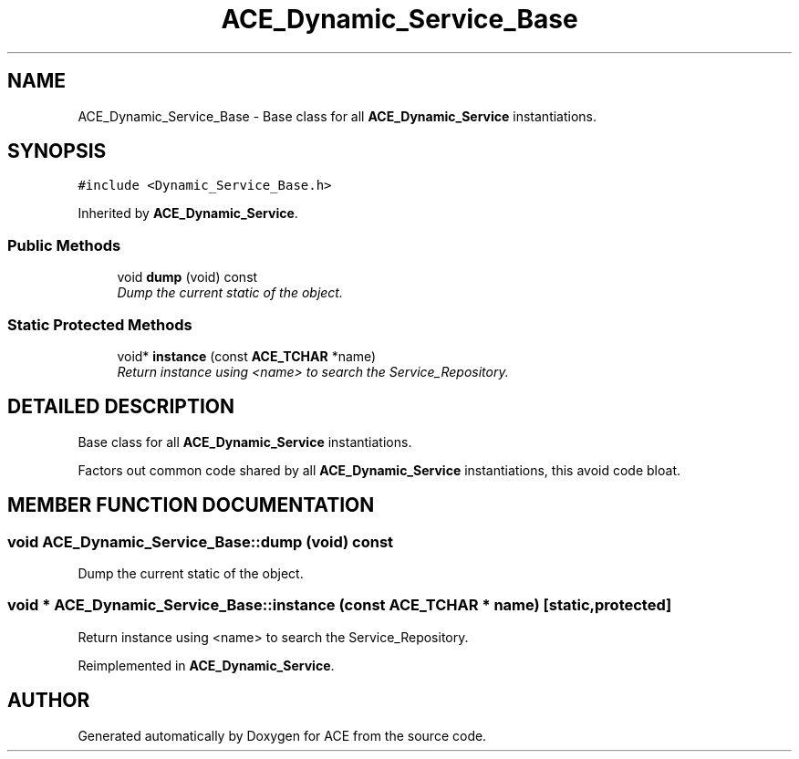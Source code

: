 .TH ACE_Dynamic_Service_Base 3 "5 Oct 2001" "ACE" \" -*- nroff -*-
.ad l
.nh
.SH NAME
ACE_Dynamic_Service_Base \- Base class for all \fBACE_Dynamic_Service\fR instantiations. 
.SH SYNOPSIS
.br
.PP
\fC#include <Dynamic_Service_Base.h>\fR
.PP
Inherited by \fBACE_Dynamic_Service\fR.
.PP
.SS Public Methods

.in +1c
.ti -1c
.RI "void \fBdump\fR (void) const"
.br
.RI "\fIDump the current static of the object.\fR"
.in -1c
.SS Static Protected Methods

.in +1c
.ti -1c
.RI "void* \fBinstance\fR (const \fBACE_TCHAR\fR *name)"
.br
.RI "\fIReturn instance using <name> to search the Service_Repository.\fR"
.in -1c
.SH DETAILED DESCRIPTION
.PP 
Base class for all \fBACE_Dynamic_Service\fR instantiations.
.PP
.PP
 Factors out common code shared by all \fBACE_Dynamic_Service\fR instantiations, this avoid code bloat. 
.PP
.SH MEMBER FUNCTION DOCUMENTATION
.PP 
.SS void ACE_Dynamic_Service_Base::dump (void) const
.PP
Dump the current static of the object.
.PP
.SS void * ACE_Dynamic_Service_Base::instance (const \fBACE_TCHAR\fR * name)\fC [static, protected]\fR
.PP
Return instance using <name> to search the Service_Repository.
.PP
Reimplemented in \fBACE_Dynamic_Service\fR.

.SH AUTHOR
.PP 
Generated automatically by Doxygen for ACE from the source code.